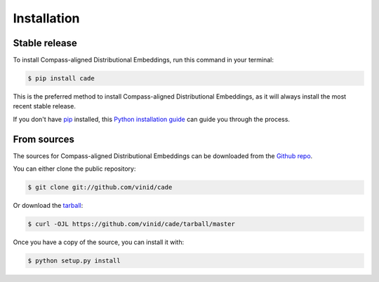 .. highlight:: shell

============
Installation
============


Stable release
--------------

To install Compass-aligned Distributional Embeddings, run this command in your terminal:

.. code-block:: console

    $ pip install cade

This is the preferred method to install Compass-aligned Distributional Embeddings, as it will always install the most recent stable release.

If you don't have `pip`_ installed, this `Python installation guide`_ can guide
you through the process.

.. _pip: https://pip.pypa.io
.. _Python installation guide: http://docs.python-guide.org/en/latest/starting/installation/


From sources
------------

The sources for Compass-aligned Distributional Embeddings can be downloaded from the `Github repo`_.

You can either clone the public repository:

.. code-block:: console

    $ git clone git://github.com/vinid/cade

Or download the `tarball`_:

.. code-block:: console

    $ curl -OJL https://github.com/vinid/cade/tarball/master

Once you have a copy of the source, you can install it with:

.. code-block:: console

    $ python setup.py install


.. _Github repo: https://github.com/vinid/cade
.. _tarball: https://github.com/vinid/cade/tarball/master

